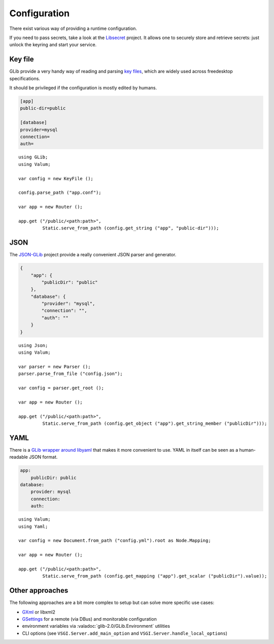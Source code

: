 Configuration
=============

There exist various way of providing a runtime configuration.

If you need to pass secrets, take a look at the `Libsecret`_ project. It allows
one to securely store and retrieve secrets: just unlock the keyring and start
your service.

.. _Libsecret: https://wiki.gnome.org/Projects/Libsecret

Key file
--------

GLib provide a very handy way of reading and parsing `key files`_, which are
widely used across freedesktop specifications.

It should be privileged if the configuration is mostly edited by humans.

.. _key files: https://developer.gnome.org/glib/stable/glib-Key-value-file-parser.html

.. code-block:: ini

    [app]
    public-dir=public

    [database]
    provider=mysql
    connection=
    auth=

::

    using GLib;
    using Valum;

    var config = new KeyFile ();

    config.parse_path ("app.conf");

    var app = new Router ();

    app.get ("/public/<path:path>",
             Static.serve_from_path (config.get_string ("app", "public-dir")));

JSON
----

The `JSON-GLib`_ project provide a really convenient JSON parser and generator.

.. _JSON-GLib: https://wiki.gnome.org/Projects/JsonGlib

.. code-block:: json

    {
        "app": {
            "publicDir": "public"
        },
        "database": {
            "provider": "mysql",
            "connection": "",
            "auth": ""
        }
    }

::

    using Json;
    using Valum;

    var parser = new Parser ();
    parser.parse_from_file ("config.json");

    var config = parser.get_root ();

    var app = new Router ();

    app.get ("/public/<path:path>",
             Static.serve_from_path (config.get_object ("app").get_string_member ("publicDir")));

YAML
----

There is a `GLib wrapper around libyaml`_ that makes it more convenient to use.
YAML in itself can be seen as a human-readable JSON format.

.. _GLib wrapper around libyaml: https://github.com/fengy-research/libyaml-glib

.. code-block:: yaml

    app:
        publicDir: public
    database:
        provider: mysql
        connection:
        auth:

::

    using Valum;
    using Yaml;

    var config = new Document.from_path ("config.yml").root as Node.Mapping;

    var app = new Router ();

    app.get ("/public/<path:path>",
             Static.serve_from_path (config.get_mapping ("app").get_scalar ("publicDir").value));

Other approaches
----------------

The following approaches are a bit more complex to setup but can solve more
specific use cases:

-   `GXml`_ or libxml2
-   `GSettings`_ for a remote (via DBus) and monitorable configuration
-   environment variables via :valadoc:`glib-2.0/GLib.Environment` utilities
-   CLI options (see ``VSGI.Server.add_main_option`` and ``VSGI.Server.handle_local_options``)

.. _GXml: https://wiki.gnome.org/GXml
.. _GSettings: https://developer.gnome.org/GSettings/

